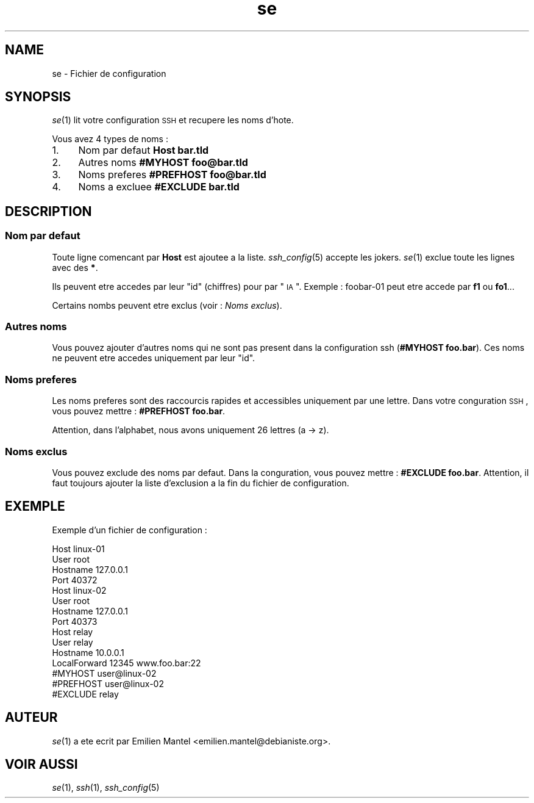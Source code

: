 .\" Automatically generated by Pod::Man 2.25 (Pod::Simple 3.16)
.\"
.\" Standard preamble:
.\" ========================================================================
.de Sp \" Vertical space (when we can't use .PP)
.if t .sp .5v
.if n .sp
..
.de Vb \" Begin verbatim text
.ft CW
.nf
.ne \\$1
..
.de Ve \" End verbatim text
.ft R
.fi
..
.\" Set up some character translations and predefined strings.  \*(-- will
.\" give an unbreakable dash, \*(PI will give pi, \*(L" will give a left
.\" double quote, and \*(R" will give a right double quote.  \*(C+ will
.\" give a nicer C++.  Capital omega is used to do unbreakable dashes and
.\" therefore won't be available.  \*(C` and \*(C' expand to `' in nroff,
.\" nothing in troff, for use with C<>.
.tr \(*W-
.ds C+ C\v'-.1v'\h'-1p'\s-2+\h'-1p'+\s0\v'.1v'\h'-1p'
.ie n \{\
.    ds -- \(*W-
.    ds PI pi
.    if (\n(.H=4u)&(1m=24u) .ds -- \(*W\h'-12u'\(*W\h'-12u'-\" diablo 10 pitch
.    if (\n(.H=4u)&(1m=20u) .ds -- \(*W\h'-12u'\(*W\h'-8u'-\"  diablo 12 pitch
.    ds L" ""
.    ds R" ""
.    ds C` ""
.    ds C' ""
'br\}
.el\{\
.    ds -- \|\(em\|
.    ds PI \(*p
.    ds L" ``
.    ds R" ''
'br\}
.\"
.\" Escape single quotes in literal strings from groff's Unicode transform.
.ie \n(.g .ds Aq \(aq
.el       .ds Aq '
.\"
.\" If the F register is turned on, we'll generate index entries on stderr for
.\" titles (.TH), headers (.SH), subsections (.SS), items (.Ip), and index
.\" entries marked with X<> in POD.  Of course, you'll have to process the
.\" output yourself in some meaningful fashion.
.ie \nF \{\
.    de IX
.    tm Index:\\$1\t\\n%\t"\\$2"
..
.    nr % 0
.    rr F
.\}
.el \{\
.    de IX
..
.\}
.\"
.\" Accent mark definitions (@(#)ms.acc 1.5 88/02/08 SMI; from UCB 4.2).
.\" Fear.  Run.  Save yourself.  No user-serviceable parts.
.    \" fudge factors for nroff and troff
.if n \{\
.    ds #H 0
.    ds #V .8m
.    ds #F .3m
.    ds #[ \f1
.    ds #] \fP
.\}
.if t \{\
.    ds #H ((1u-(\\\\n(.fu%2u))*.13m)
.    ds #V .6m
.    ds #F 0
.    ds #[ \&
.    ds #] \&
.\}
.    \" simple accents for nroff and troff
.if n \{\
.    ds ' \&
.    ds ` \&
.    ds ^ \&
.    ds , \&
.    ds ~ ~
.    ds /
.\}
.if t \{\
.    ds ' \\k:\h'-(\\n(.wu*8/10-\*(#H)'\'\h"|\\n:u"
.    ds ` \\k:\h'-(\\n(.wu*8/10-\*(#H)'\`\h'|\\n:u'
.    ds ^ \\k:\h'-(\\n(.wu*10/11-\*(#H)'^\h'|\\n:u'
.    ds , \\k:\h'-(\\n(.wu*8/10)',\h'|\\n:u'
.    ds ~ \\k:\h'-(\\n(.wu-\*(#H-.1m)'~\h'|\\n:u'
.    ds / \\k:\h'-(\\n(.wu*8/10-\*(#H)'\z\(sl\h'|\\n:u'
.\}
.    \" troff and (daisy-wheel) nroff accents
.ds : \\k:\h'-(\\n(.wu*8/10-\*(#H+.1m+\*(#F)'\v'-\*(#V'\z.\h'.2m+\*(#F'.\h'|\\n:u'\v'\*(#V'
.ds 8 \h'\*(#H'\(*b\h'-\*(#H'
.ds o \\k:\h'-(\\n(.wu+\w'\(de'u-\*(#H)/2u'\v'-.3n'\*(#[\z\(de\v'.3n'\h'|\\n:u'\*(#]
.ds d- \h'\*(#H'\(pd\h'-\w'~'u'\v'-.25m'\f2\(hy\fP\v'.25m'\h'-\*(#H'
.ds D- D\\k:\h'-\w'D'u'\v'-.11m'\z\(hy\v'.11m'\h'|\\n:u'
.ds th \*(#[\v'.3m'\s+1I\s-1\v'-.3m'\h'-(\w'I'u*2/3)'\s-1o\s+1\*(#]
.ds Th \*(#[\s+2I\s-2\h'-\w'I'u*3/5'\v'-.3m'o\v'.3m'\*(#]
.ds ae a\h'-(\w'a'u*4/10)'e
.ds Ae A\h'-(\w'A'u*4/10)'E
.    \" corrections for vroff
.if v .ds ~ \\k:\h'-(\\n(.wu*9/10-\*(#H)'\s-2\u~\d\s+2\h'|\\n:u'
.if v .ds ^ \\k:\h'-(\\n(.wu*10/11-\*(#H)'\v'-.4m'^\v'.4m'\h'|\\n:u'
.    \" for low resolution devices (crt and lpr)
.if \n(.H>23 .if \n(.V>19 \
\{\
.    ds : e
.    ds 8 ss
.    ds o a
.    ds d- d\h'-1'\(ga
.    ds D- D\h'-1'\(hy
.    ds th \o'bp'
.    ds Th \o'LP'
.    ds ae ae
.    ds Ae AE
.\}
.rm #[ #] #H #V #F C
.\" ========================================================================
.\"
.IX Title "se 5"
.TH se 5 "2013-10-28" "1.0-git" ""
.\" For nroff, turn off justification.  Always turn off hyphenation; it makes
.\" way too many mistakes in technical documents.
.if n .ad l
.nh
.SH "NAME"
se \- Fichier de configuration
.SH "SYNOPSIS"
.IX Header "SYNOPSIS"
\&\fIse\fR\|(1) lit votre configuration \s-1SSH\s0 et re\*'cupe\*`re les noms d'ho\*^te.
.PP
Vous avez 4 types de noms :
.IP "1." 4
Nom par de\*'faut \fBHost bar.tld\fR
.IP "2." 4
Autres noms \fB#MYHOST foo@bar.tld\fR
.IP "3." 4
Noms pre\*'fe\*'re\*'s \fB#PREFHOST foo@bar.tld\fR
.IP "4." 4
Noms a\*` excluee \fB#EXCLUDE bar.tld\fR
.SH "DESCRIPTION"
.IX Header "DESCRIPTION"
.SS "Nom par de\*'faut"
.IX Subsection "Nom par de'faut"
Toute ligne comenc\*,ant par \fBHost\fR est ajoute\*'e a\*` la liste.
\&\fIssh_config\fR\|(5) accepte les jokers. \fIse\fR\|(1) exclue toute les lignes avec des \fB*\fR.
.PP
Ils peuvent e\*^tre acce\*'de\*'s par leur \*(L"id\*(R" (chiffres) pour par \*(L"\s-1IA\s0\*(R". Exemple : foobar\-01 peut e\*^tre acce\*'de\*' par \fBf1\fR ou \fBfo1\fR...
.PP
Certains nombs peuvent e\*^tre exclus (voir : \fINoms exclus\fR).
.SS "Autres noms"
.IX Subsection "Autres noms"
Vous pouvez ajouter d'autres noms qui ne sont pas pre\*'sent dans la configuration ssh (\fB#MYHOST foo.bar\fR). Ces noms ne peuvent e\*^tre acce\*'de\*'s uniquement par leur \*(L"id\*(R".
.SS "Noms pre\*'fe\*'re\*'s"
.IX Subsection "Noms pre'fe're's"
Les noms pre\*'fe\*'re\*'s sont des raccourcis rapides et accessibles uniquement par une lettre. Dans votre conguration \s-1SSH\s0, vous pouvez mettre : \fB#PREFHOST foo.bar\fR.
.PP
Attention, dans l'alphabet, nous avons uniquement 26 lettres (a \-> z).
.SS "Noms exclus"
.IX Subsection "Noms exclus"
Vous pouvez exclude des noms par de\*'faut. Dans la conguration, vous pouvez mettre : \fB#EXCLUDE foo.bar\fR. Attention, il faut toujours ajouter la liste d'exclusion a\*` la fin du fichier de configuration.
.SH "EXEMPLE"
.IX Header "EXEMPLE"
Exemple d'un fichier de configuration :
.PP
.Vb 4
\&        Host linux\-01
\&            User root
\&            Hostname 127.0.0.1
\&            Port 40372
\&        
\&        Host linux\-02
\&            User root
\&            Hostname 127.0.0.1
\&            Port 40373
\&        
\&        Host relay
\&                User relay 
\&                Hostname 10.0.0.1
\&                LocalForward 12345 www.foo.bar:22
\&        
\&        #MYHOST user@linux\-02
\&        #PREFHOST user@linux\-02
\&        #EXCLUDE relay
.Ve
.SH "AUTEUR"
.IX Header "AUTEUR"
\&\fIse\fR\|(1) a e\*'te\*' e\*'crit par Emilien Mantel <emilien.mantel@debianiste.org>.
.SH "VOIR AUSSI"
.IX Header "VOIR AUSSI"
\&\fIse\fR\|(1), \fIssh\fR\|(1), \fIssh_config\fR\|(5)
